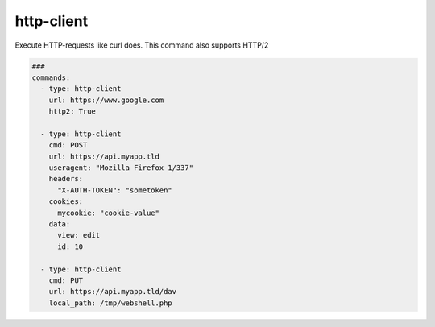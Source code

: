===========
http-client
===========

Execute HTTP-requests like curl does. This command also supports HTTP/2

.. code-block:: yaml

   ###
   commands:
     - type: http-client
       url: https://www.google.com
       http2: True

     - type: http-client
       cmd: POST
       url: https://api.myapp.tld
       useragent: "Mozilla Firefox 1/337"
       headers:
         "X-AUTH-TOKEN": "sometoken"
       cookies:
         mycookie: "cookie-value"
       data:
         view: edit
         id: 10

     - type: http-client
       cmd: PUT
       url: https://api.myapp.tld/dav
       local_path: /tmp/webshell.php



.. confval:: cmd

   The HTTP-Method to use. Supported methods are:

   * GET
   * POST
   * PUT
   * DELETE
   * PATCH
   * HEAD
   * OPTIONS

   :type: str
   :default: ``GET``

.. confval:: url

   Address of the target website.

   :type: str
   :required: ``True``

.. confval:: output_headers

   Store headers in the output.

   :type: str
   :default: ``False``

.. confval:: headers

   Include these extra headers in the request when sending HTTP to a server.

   :type: dict[str,str]

.. confval:: cookies

   Pass the data to the HTTP server in the Cookie header.

   :type: dict[str,str]

.. confval:: data

   Sends  the specified data in a POST request to the HTTP server, in the same
   way that a browser does when a user has filled in an HTML form and presses
   the submit button.

   :type: dict[str,str]

.. confval:: local_path

   Load content from the given file and send it via HTTP. This is useful for
   dav uploads.

   :type: str

.. confval:: useragent

   Change the user-agent string.

   :type: str
   :default: ``AttackMate``

.. confval:: follow

   Automatically follow redirects

   :type: bool
   :default: ``False``

.. confval:: verify

   This option makes attackmate skip the secure connection verification step and proceed without checking.

   :type: bool
   :default: ``False``

.. confval:: http2

   Try to use HTTP version 2. AttackMate will negotiate the HTTP version with the server and use HTTP2 if possible.

   :type: bool
   :default: ``False``
